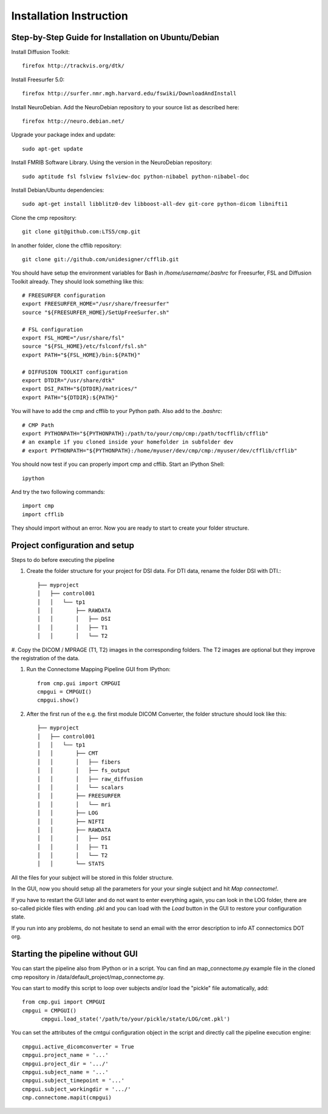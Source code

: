 ========================
Installation Instruction
========================

Step-by-Step Guide for Installation on Ubuntu/Debian
----------------------------------------------------

Install Diffusion Toolkit::

	firefox http://trackvis.org/dtk/

Install Freesurfer 5.0::

  firefox http://surfer.nmr.mgh.harvard.edu/fswiki/DownloadAndInstall
  
Install NeuroDebian. Add the NeuroDebian repository to your source list as described here::

	firefox http://neuro.debian.net/

Upgrade your package index and update::

  sudo apt-get update
  
Install FMRIB Software Library. Using the version in the NeuroDebian repository::

	sudo aptitude fsl fslview fslview-doc python-nibabel python-nibabel-doc

Install Debian/Ubuntu dependencies::

	sudo apt-get install libblitz0-dev libboost-all-dev git-core python-dicom libnifti1

Clone the cmp repository::

	git clone git@github.com:LTS5/cmp.git

In another folder, clone the cfflib repository::

  git clone git://github.com/unidesigner/cfflib.git

You should have setup the environment variables for Bash in */home/username/.bashrc* for
Freesurfer, FSL and Diffusion Toolkit already. They should look something like this::

	# FREESURFER configuration
	export FREESURFER_HOME="/usr/share/freesurfer"
	source "${FREESURFER_HOME}/SetUpFreeSurfer.sh"
	
	# FSL configuration
	export FSL_HOME="/usr/share/fsl"
	source "${FSL_HOME}/etc/fslconf/fsl.sh"
	export PATH="${FSL_HOME}/bin:${PATH}"
	
	# DIFFUSION TOOLKIT configuration
	export DTDIR="/usr/share/dtk"
	export DSI_PATH="${DTDIR}/matrices/"
	export PATH="${DTDIR}:${PATH}"
	
You will have to add the cmp and cfflib to your Python path. Also add to the *.bashrc*::

	# CMP Path
	export PYTHONPATH="${PYTHONPATH}:/path/to/your/cmp/cmp:/path/tocfflib/cfflib"
	# an example if you cloned inside your homefolder in subfolder dev
	# export PYTHONPATH="${PYTHONPATH}:/home/myuser/dev/cmp/cmp:/myuser/dev/cfflib/cfflib"

You should now test if you can properly import cmp and cfflib. Start an IPython Shell::

  ipython
  
And try the two following commands::

  import cmp
  import cfflib
  
They should import without an error. Now you are ready to start to create your folder structure.


Project configuration and setup
-------------------------------

Steps to do before executing the pipeline

#. Create the folder structure for your project for DSI data. For DTI data, rename the folder DSI with DTI.::

	├── myproject
	│   ├── control001
	│   │   └── tp1
	│   │       ├── RAWDATA
	│   │       │   ├── DSI
	│   │       │   ├── T1
	│   │       │   └── T2


#. Copy the DICOM / MPRAGE (T1, T2) images in the corresponding folders. The T2 images
are optional but they improve the registration of the data.

#. Run the Connectome Mapping Pipeline GUI from IPython::

    from cmp.gui import CMPGUI
    cmpgui = CMPGUI()
    cmpgui.show()

#. After the first run of the e.g. the first module DICOM Converter, the folder structure should look like this::

	├── myproject
	│   ├── control001
	│   │   └── tp1
	│   │       ├── CMT
	│   │       │   ├── fibers
	│   │       │   ├── fs_output
	│   │       │   ├── raw_diffusion
	│   │       │   └── scalars
	│   │       ├── FREESURFER
	│   │       │   └── mri
	│   │       ├── LOG
	│   │       ├── NIFTI
	│   │       ├── RAWDATA
	│   │       │   ├── DSI
	│   │       │   ├── T1
	│   │       │   └── T2
	│   │       └── STATS

All the files for your subject will be stored in this folder structure.

In the GUI, now you should setup all the parameters for your your single subject and hit *Map connectome!*.

If you have to restart the GUI later and do not want to enter everything again, you can look in the LOG folder,
there are so-called pickle files with ending .pkl and you can load with the *Load* button in the GUI to restore your configuration state.

If you run into any problems, do not hesitate to send an email with the error description to info AT connectomics DOT org.

Starting the pipeline without GUI
---------------------------------
You can start the pipeline also from IPython or in a script. You can find an map_connectome.py example file
in the cloned cmp repository in /data/default_project/map_connectome.py.

You can start to modify this script to loop over subjects and/or load the "pickle" file automatically, add::

  from cmp.gui import CMPGUI
  cmpgui = CMPGUI()
	cmpgui.load_state('/path/to/your/pickle/state/LOG/cmt.pkl')

You can set the attributes of the cmtgui configuration object in the script and directly call the pipeline execution engine::

	cmpgui.active_dicomconverter = True
	cmpgui.project_name = '...'
	cmpgui.project_dir = '.../'
	cmpgui.subject_name = '...'
	cmpgui.subject_timepoint = '...'
	cmpgui.subject_workingdir = '.../'
	cmp.connectome.mapit(cmpgui)

